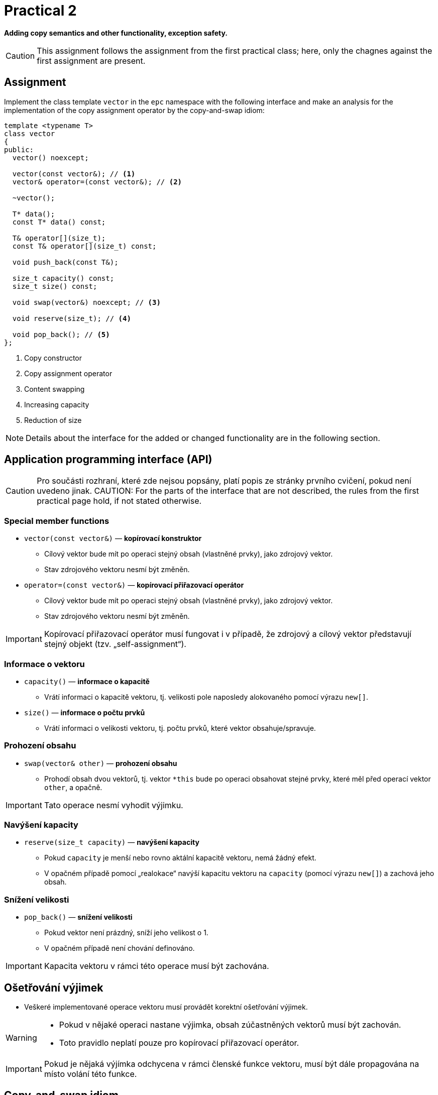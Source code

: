 = Practical 2

**Adding copy semantics and other functionality, exception safety.**

CAUTION: This assignment follows the assignment from the first practical class; here, only the chagnes against the first assignment are present.

== Assignment

Implement the class template `vector` in the `epc` namespace with the following interface and make an analysis for the implementation of the copy assignment operator by the copy-and-swap idiom:

[source,c++]
----
template <typename T>
class vector
{
public:
  vector() noexcept; 

  vector(const vector&); // <1>
  vector& operator=(const vector&); // <2>

  ~vector();  

  T* data();  
  const T* data() const; 

  T& operator[](size_t); 
  const T& operator[](size_t) const; 

  void push_back(const T&); 

  size_t capacity() const; 
  size_t size() const; 

  void swap(vector&) noexcept; // <3>

  void reserve(size_t); // <4>

  void pop_back(); // <5>
};
----

<1> Copy constructor
<2> Copy assignment operator
<3> Content swapping
<4> Increasing capacity
<5> Reduction of size

NOTE: Details about the interface for the added or changed functionality are in the following section.

== Application programming interface (API)

CAUTION: Pro součásti rozhraní, které zde nejsou popsány, platí popis ze stránky prvního cvičení, pokud není uvedeno jinak.
CAUTION: For the parts of the interface that are not described, the rules from the first practical page hold, if not stated otherwise.

=== Special member functions

* `vector(const vector&)` — *kopírovací konstruktor*
** Cílový vektor bude mít po operaci stejný obsah (vlastněné prvky), jako zdrojový vektor.
** Stav zdrojového vektoru nesmí být změněn.

* `operator=(const vector&)` — *kopírovací přiřazovací operátor*
** Cílový vektor bude mít po operaci stejný obsah (vlastněné prvky), jako zdrojový vektor.
** Stav zdrojového vektoru nesmí být změněn.

IMPORTANT: Kopírovací přiřazovací operátor musí fungovat i v případě, že zdrojový a cílový vektor představují stejný objekt (tzv. „self-assignment“).

=== Informace o vektoru

* `capacity()` — *informace o kapacitě*
** Vrátí informaci o kapacitě vektoru, tj. velikosti pole naposledy alokovaného pomocí výrazu `new[]`.

* `size()` — *informace o počtu prvků*
** Vrátí informaci o velikosti vektoru, tj. počtu prvků, které vektor obsahuje/spravuje.

=== Prohození obsahu

* `swap(vector& other)` — *prohození obsahu*
** Prohodí obsah dvou vektorů, tj. vektor `+*this+` bude po operaci obsahovat stejné prvky, které měl před operací vektor `other`, a opačně.

IMPORTANT: Tato operace nesmí vyhodit výjimku.

=== Navýšení kapacity

* `reserve(size_t capacity)` — *navýšení kapacity*
** Pokud `capacity` je menší nebo rovno aktální kapacitě vektoru, nemá žádný efekt.
** V opačném případě pomocí „realokace“ navýší kapacitu vektoru na `capacity` (pomocí výrazu `new[]`) a zachová jeho obsah.

=== Snížení velikosti

* `pop_back()` — *snížení velikosti*
** Pokud vektor není prázdný, sníží jeho velikost o 1.
** V opačném případě není chování definováno.

IMPORTANT: Kapacita vektoru v rámci této operace musí být zachována.

== Ošetřování výjimek

* Veškeré implementované operace vektoru musí provádět korektní ošetřování výjimek.

[WARNING]
====
* Pokud v nějaké operaci nastane výjimka, obsah zúčastněných vektorů musí být zachován.
* Toto pravidlo neplatí pouze pro kopírovací přiřazovací operátor.
====

IMPORTANT: Pokud je nějaká výjímka odchycena v rámci členské funkce vektoru, musí být dále propagována na místo volání této funkce.

== Copy-and-swap idiom

* Kopírovací přiřazovací operátor je možné implementovat pomocí tzv. „copy-and-swap“ idiomu.
* Ten deleguje kopírovací funkcionalitu na kopírovací konstruktor.
* Otázkou je, zda takovéto řešení bude ve všech případech efektivní.

== Požadavky na implementaci

* Platí pravidla z první úlohy.

== Řešení

* Řešení zadané úlohy se skládá ze dvou částí:
.. implementace třídní šablony `epc::vector`,
.. analýza efektivity implementace kopírovacího přiřazovacího operátoru pomocí copy-and-swap idiomu.

=== Implementace

Platí pravidla z první úlohy až na použití větve _practical2_.

=== Analáza efektivity copy-and-swap idiomu

* V rámci závěrečné zprávy popiště, zda implementace kopírovacího přiřazovacího operátoru pomocí copy-and-swap idiomu je nejefektivnější možná ve všech případech.
* Tyto případy zahrnují především různé kombinace velikostí a kapacit zdrojového a cílového vektoru.
* Zprávu realizujte formou popisu (pole „Description“) požadavku _merge requrest_ při odevzdání úlohy.

== Hodnocení

* Pokud se v rámci hodnocené GitLab _úlohy_ nepodaří testovací program vůbec přeložit kvůli chybám v implementaci, bude udělený počet bodů nulový.
* V případě, že překlad proběhne v pořádu, ale v testovacím programu skončí některé testy neúspěšně, bude uděleno maximálně 5 bodů.
* V případě, že překlad i testy dopadnou v pořádku, bude odevzdána zpráva a její závěry budou správné, může bý udělen až maximální počet bodu, tj. 10.
